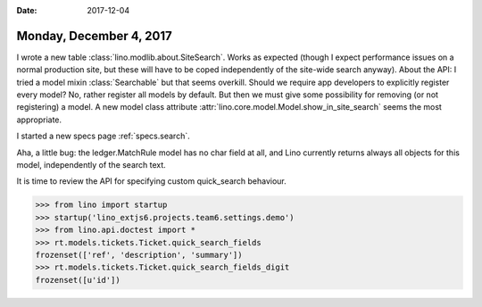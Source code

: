 :date: 2017-12-04

========================
Monday, December 4, 2017
========================

I wrote a new table :class:`lino.modlib.about.SiteSearch`. Works as
expected (though I expect performance issues on a normal production
site, but these will have to be coped independently of the site-wide
search anyway).  About the API: I tried a model mixin
:class:`Searchable` but that seems overkill. Should we require app
developers to explicitly register every model?  No, rather register
all models by default. But then we must give some possibility for
removing (or not registering) a model. A new model class attribute
:attr:`lino.core.model.Model.show_in_site_search` seems the most
appropriate.

I started a new specs page :ref:`specs.search`.      

Aha, a little bug: the ledger.MatchRule model has no char field at
all, and Lino currently returns always all objects for this model,
independently of the search text.

It is time to review the API for specifying custom quick_search
behaviour.

>>> from lino import startup
>>> startup('lino_extjs6.projects.team6.settings.demo')
>>> from lino.api.doctest import *
>>> rt.models.tickets.Ticket.quick_search_fields
frozenset(['ref', 'description', 'summary'])
>>> rt.models.tickets.Ticket.quick_search_fields_digit
frozenset([u'id'])

